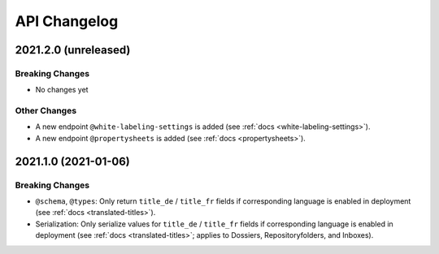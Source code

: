 .. _api-changelog:

API Changelog
=============


2021.2.0 (unreleased)
---------------------

Breaking Changes
^^^^^^^^^^^^^^^^

- No changes yet


Other Changes
^^^^^^^^^^^^^

- A new endpoint ``@white-labeling-settings`` is added (see :ref:`docs <white-labeling-settings>`).
- A new endpoint ``@propertysheets`` is added (see :ref:`docs <propertysheets>`).


2021.1.0 (2021-01-06)
---------------------

Breaking Changes
^^^^^^^^^^^^^^^^

- ``@schema``, ``@types``: Only return ``title_de`` / ``title_fr`` fields if corresponding language is enabled in deployment (see :ref:`docs <translated-titles>`).

- Serialization: Only serialize values for ``title_de`` / ``title_fr`` fields if corresponding language is enabled in deployment (see :ref:`docs <translated-titles>`; applies to Dossiers, Repositoryfolders, and Inboxes).

.. disqus::
